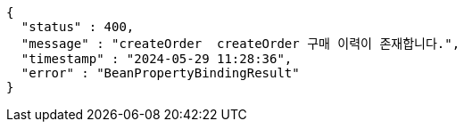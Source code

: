 [source,json,options="nowrap"]
----
{
  "status" : 400,
  "message" : "createOrder  createOrder 구매 이력이 존재합니다.",
  "timestamp" : "2024-05-29 11:28:36",
  "error" : "BeanPropertyBindingResult"
}
----